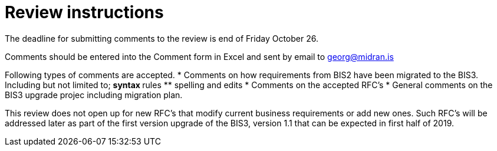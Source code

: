 = Review instructions

The deadline for submitting comments to the review is end of Friday October 26.

Comments should be entered into the Comment form in Excel and sent by email to georg@midran.is

Following types of comments are accepted.
* Comments on how requirements from BIS2 have been migrated to the BIS3. Including but not limited to;
** syntax
** rules
** spelling and edits
* Comments on the accepted RFC's
* General comments on the BIS3 upgrade projec including migration plan.

This review does not open up for new RFC's that modify current business requirements or add new ones. Such RFC's will be addressed later as part of the first version upgrade of the BIS3, version 1.1 that can be expected in first half of 2019.